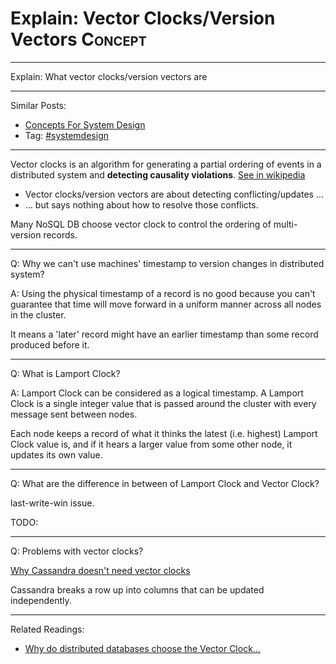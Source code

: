 * Explain: Vector Clocks/Version Vectors                         :Concept:
#+STARTUP: showeverything
#+OPTIONS: toc:nil \n:t ^:nil creator:nil d:nil
:PROPERTIES:
:type: systemdesign, designservice
:END:
---------------------------------------------------------------------
Explain: What vector clocks/version vectors are
---------------------------------------------------------------------
Similar Posts:
- [[https://brain.dennyzhang.com/design-concept][Concepts For System Design]]
- Tag: [[https://brain.dennyzhang.com/tag/systemdesign][#systemdesign]]
---------------------------------------------------------------------
Vector clocks is an algorithm for generating a partial ordering of events in a distributed system and *detecting causality violations*. [[url-external:https://en.wikipedia.org/wiki/Vector_clock][See in wikipedia]]

[[image-blog:Explain: Vector Clocks/Version Vectors][https://raw.githubusercontent.com/DennyZhang/images/master/design/vector-clock.png]]

- Vector clocks/version vectors are about detecting conflicting/updates ...
- ... but says nothing about how to resolve those conflicts.

Many NoSQL DB choose vector clock to control the ordering of multi-version records.
---------------------------------------------------------------------
Q: Why we can't use machines' timestamp to version changes in distributed system?

A: Using the physical timestamp of a record is no good because you can't guarantee that time will move forward in a uniform manner across all nodes in the cluster.

It means a 'later' record might have an earlier timestamp than some record produced before it.
---------------------------------------------------------------------
Q: What is Lamport Clock?

A: Lamport Clock can be considered as a logical timestamp. A Lamport Clock is a single integer value that is passed around the cluster with every message sent between nodes. 

Each node keeps a record of what it thinks the latest (i.e. highest) Lamport Clock value is, and if it hears a larger value from some other node, it updates its own value.

[[image-blog:Explain: Vector Clocks/Version Vectors][https://raw.githubusercontent.com/DennyZhang/images/master/design/lamport-sample.jpg]]
---------------------------------------------------------------------
Q: What are the difference in between of Lamport Clock and Vector Clock?

last-write-win issue.

TODO:
---------------------------------------------------------------------
Q: Problems with vector clocks?

[[url-external:https://www.datastax.com/dev/blog/why-cassandra-doesnt-need-vector-clocks][Why Cassandra doesn't need vector clocks]]

Cassandra breaks a row up into columns that can be updated independently.
---------------------------------------------------------------------

Related Readings:
- [[url-external:https://goo.gl/Nx77nZ][Why do distributed databases choose the Vector Clock...]]
** misc                                                            :noexport:
https://www.cnblogs.com/bangerlee/p/5448766.html

通过Lamport timestamps可以建立事件的全序关系，通过Vector clock可以比较任意两个事件的顺序关系并且能表示无因果关系的事件，将Vector clock的方法用于发现数据版本冲突，于是有了Version vector。

https://www.cnblogs.com/foxmailed/archive/2012/01/11/2319854.html
https://www.zhihu.com/question/19994133
